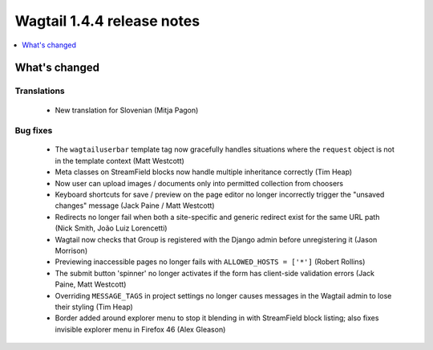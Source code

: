 ===========================
Wagtail 1.4.4 release notes
===========================

.. contents::
    :local:
    :depth: 1


What's changed
==============

Translations
~~~~~~~~~~~~

 * New translation for Slovenian (Mitja Pagon)

Bug fixes
~~~~~~~~~

 * The ``wagtailuserbar`` template tag now gracefully handles situations where the ``request`` object is not in the template context (Matt Westcott)
 * Meta classes on StreamField blocks now handle multiple inheritance correctly (Tim Heap)
 * Now user can upload images / documents only into permitted collection from choosers
 * Keyboard shortcuts for save / preview on the page editor no longer incorrectly trigger the "unsaved changes" message (Jack Paine / Matt Westcott)
 * Redirects no longer fail when both a site-specific and generic redirect exist for the same URL path (Nick Smith, João Luiz Lorencetti)
 * Wagtail now checks that Group is registered with the Django admin before unregistering it (Jason Morrison)
 * Previewing inaccessible pages no longer fails with ``ALLOWED_HOSTS = ['*']`` (Robert Rollins)
 * The submit button 'spinner' no longer activates if the form has client-side validation errors (Jack Paine, Matt Westcott)
 * Overriding ``MESSAGE_TAGS`` in project settings no longer causes messages in the Wagtail admin to lose their styling (Tim Heap)
 * Border added around explorer menu to stop it blending in with StreamField block listing; also fixes invisible explorer menu in Firefox 46 (Alex Gleason)

